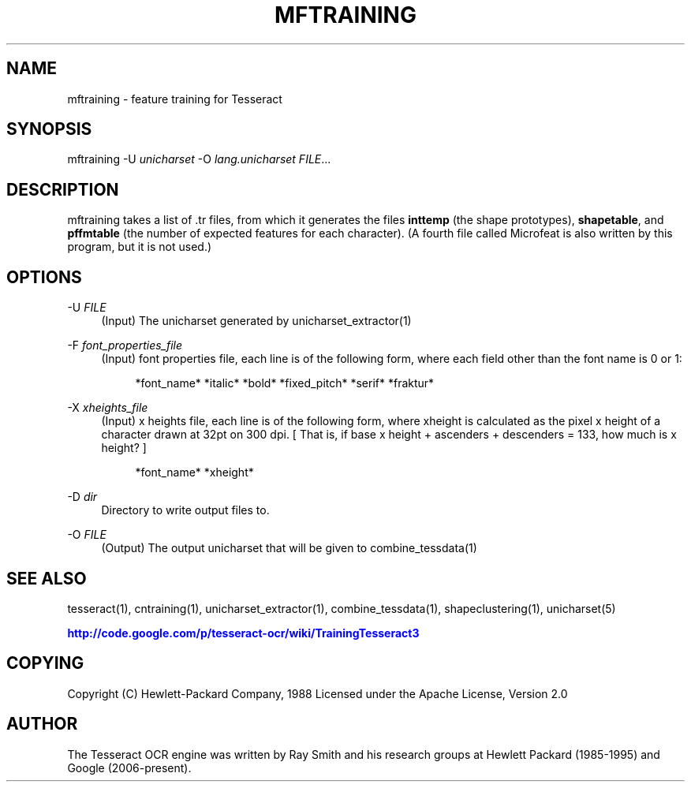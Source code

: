 '\" t
.\"     Title: mftraining
.\"    Author: [see the "AUTHOR" section]
.\" Generator: DocBook XSL Stylesheets v1.75.2 <http://docbook.sf.net/>
.\"      Date: 02/09/2012
.\"    Manual: \ \&
.\"    Source: \ \&
.\"  Language: English
.\"
.TH "MFTRAINING" "1" "02/09/2012" "\ \&" "\ \&"
.\" -----------------------------------------------------------------
.\" * Define some portability stuff
.\" -----------------------------------------------------------------
.\" ~~~~~~~~~~~~~~~~~~~~~~~~~~~~~~~~~~~~~~~~~~~~~~~~~~~~~~~~~~~~~~~~~
.\" http://bugs.debian.org/507673
.\" http://lists.gnu.org/archive/html/groff/2009-02/msg00013.html
.\" ~~~~~~~~~~~~~~~~~~~~~~~~~~~~~~~~~~~~~~~~~~~~~~~~~~~~~~~~~~~~~~~~~
.ie \n(.g .ds Aq \(aq
.el       .ds Aq '
.\" -----------------------------------------------------------------
.\" * set default formatting
.\" -----------------------------------------------------------------
.\" disable hyphenation
.nh
.\" disable justification (adjust text to left margin only)
.ad l
.\" -----------------------------------------------------------------
.\" * MAIN CONTENT STARTS HERE *
.\" -----------------------------------------------------------------
.SH "NAME"
mftraining \- feature training for Tesseract
.SH "SYNOPSIS"
.sp
mftraining \-U \fIunicharset\fR \-O \fIlang\&.unicharset\fR \fIFILE\fR\&...
.SH "DESCRIPTION"
.sp
mftraining takes a list of \&.tr files, from which it generates the files \fBinttemp\fR (the shape prototypes), \fBshapetable\fR, and \fBpffmtable\fR (the number of expected features for each character)\&. (A fourth file called Microfeat is also written by this program, but it is not used\&.)
.SH "OPTIONS"
.PP
\-U \fIFILE\fR
.RS 4
(Input) The unicharset generated by unicharset_extractor(1)
.RE
.PP
\-F \fIfont_properties_file\fR
.RS 4
(Input) font properties file, each line is of the following form, where each field other than the font name is 0 or 1:
.sp
.if n \{\
.RS 4
.\}
.nf
*font_name* *italic* *bold* *fixed_pitch* *serif* *fraktur*
.fi
.if n \{\
.RE
.\}
.RE
.PP
\-X \fIxheights_file\fR
.RS 4
(Input) x heights file, each line is of the following form, where xheight is calculated as the pixel x height of a character drawn at 32pt on 300 dpi\&. [ That is, if base x height + ascenders + descenders = 133, how much is x height? ]
.sp
.if n \{\
.RS 4
.\}
.nf
*font_name* *xheight*
.fi
.if n \{\
.RE
.\}
.RE
.PP
\-D \fIdir\fR
.RS 4
Directory to write output files to\&.
.RE
.PP
\-O \fIFILE\fR
.RS 4
(Output) The output unicharset that will be given to combine_tessdata(1)
.RE
.SH "SEE ALSO"
.sp
tesseract(1), cntraining(1), unicharset_extractor(1), combine_tessdata(1), shapeclustering(1), unicharset(5)
.sp
\m[blue]\fBhttp://code\&.google\&.com/p/tesseract\-ocr/wiki/TrainingTesseract3\fR\m[]
.SH "COPYING"
.sp
Copyright (C) Hewlett\-Packard Company, 1988 Licensed under the Apache License, Version 2\&.0
.SH "AUTHOR"
.sp
The Tesseract OCR engine was written by Ray Smith and his research groups at Hewlett Packard (1985\-1995) and Google (2006\-present)\&.
